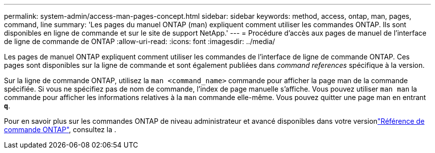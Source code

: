 ---
permalink: system-admin/access-man-pages-concept.html 
sidebar: sidebar 
keywords: method, access, ontap, man, pages, command, line 
summary: 'Les pages du manuel ONTAP (man) expliquent comment utiliser les commandes ONTAP. Ils sont disponibles en ligne de commande et sur le site de support NetApp.' 
---
= Procédure d'accès aux pages de manuel de l'interface de ligne de commande de ONTAP
:allow-uri-read: 
:icons: font
:imagesdir: ../media/


[role="lead"]
Les pages de manuel ONTAP expliquent comment utiliser les commandes de l'interface de ligne de commande ONTAP. Ces pages sont disponibles sur la ligne de commande et sont également publiées dans _command references_ spécifique à la version.

Sur la ligne de commande ONTAP, utilisez la `man <command_name>` commande pour afficher la page man de la commande spécifiée. Si vous ne spécifiez pas de nom de commande, l'index de page manuelle s'affiche. Vous pouvez utiliser `man man` la commande pour afficher les informations relatives à la `man` commande elle-même. Vous pouvez quitter une page man en entrant `*q*`.

Pour en savoir plus sur les commandes ONTAP de niveau administrateur et avancé disponibles dans votre versionlink:https://docs.netapp.com/us-en/ontap-cli/["Référence de commande ONTAP"^], consultez la .
